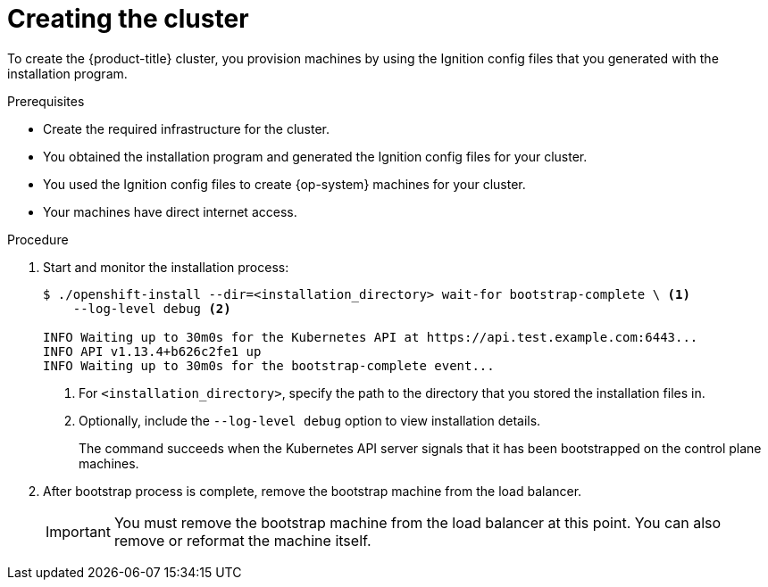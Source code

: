 // Module included in the following assemblies:
//
// * installing/installing_bare_metal/installing-bare-metal.adoc
// * installing/installing_vsphere/installing-vsphere.adoc

[id="installation-installing-bare-metal_{context}"]
= Creating the cluster

To create the {product-title} cluster, you provision machines by using the Ignition config
files that you generated with the installation program.

.Prerequisites

* Create the required infrastructure for the cluster.
* You obtained the installation program and generated the Ignition config files
for your cluster.
* You used the Ignition config files to create {op-system} machines for your
cluster.
* Your machines have direct internet access.

.Procedure

. Start and monitor the installation process:
+
----
$ ./openshift-install --dir=<installation_directory> wait-for bootstrap-complete \ <1>
    --log-level debug <2>

INFO Waiting up to 30m0s for the Kubernetes API at https://api.test.example.com:6443...
INFO API v1.13.4+b626c2fe1 up
INFO Waiting up to 30m0s for the bootstrap-complete event...
----
<1> For `<installation_directory>`, specify the path to the directory that you
stored the installation files in.
<2> Optionally, include the `--log-level debug` option to view installation details.
+
The command succeeds when the Kubernetes API server signals that it has been
bootstrapped on the control plane machines.

. After bootstrap process is complete, remove the bootstrap machine from the
load balancer.
+
[IMPORTANT]
====
You must remove the bootstrap machine from the load balancer at this point. You
can also remove or reformat the machine itself.
====
